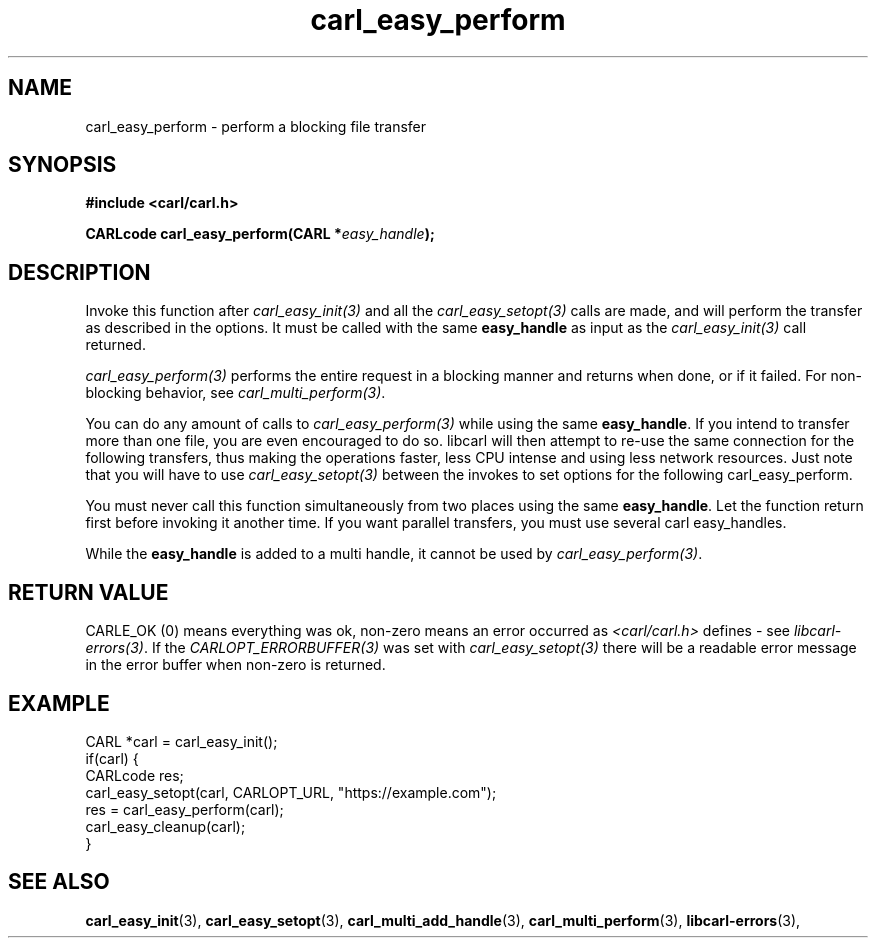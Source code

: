 .\" **************************************************************************
.\" *                                  _   _ ____  _
.\" *  Project                     ___| | | |  _ \| |
.\" *                             / __| | | | |_) | |
.\" *                            | (__| |_| |  _ <| |___
.\" *                             \___|\___/|_| \_\_____|
.\" *
.\" * Copyright (C) 1998 - 2020, Daniel Stenberg, <daniel@haxx.se>, et al.
.\" *
.\" * This software is licensed as described in the file COPYING, which
.\" * you should have received as part of this distribution. The terms
.\" * are also available at https://carl.se/docs/copyright.html.
.\" *
.\" * You may opt to use, copy, modify, merge, publish, distribute and/or sell
.\" * copies of the Software, and permit persons to whom the Software is
.\" * furnished to do so, under the terms of the COPYING file.
.\" *
.\" * This software is distributed on an "AS IS" basis, WITHOUT WARRANTY OF ANY
.\" * KIND, either express or implied.
.\" *
.\" **************************************************************************
.TH carl_easy_perform 3 "5 Mar 2001" "libcarl 7.7" "libcarl Manual"
.SH NAME
carl_easy_perform - perform a blocking file transfer
.SH SYNOPSIS
.B #include <carl/carl.h>
.sp
.BI "CARLcode carl_easy_perform(CARL *" easy_handle ");"
.ad
.SH DESCRIPTION
Invoke this function after \fIcarl_easy_init(3)\fP and all the
\fIcarl_easy_setopt(3)\fP calls are made, and will perform the transfer as
described in the options. It must be called with the same \fBeasy_handle\fP as
input as the \fIcarl_easy_init(3)\fP call returned.

\fIcarl_easy_perform(3)\fP performs the entire request in a blocking manner
and returns when done, or if it failed. For non-blocking behavior, see
\fIcarl_multi_perform(3)\fP.

You can do any amount of calls to \fIcarl_easy_perform(3)\fP while using the
same \fBeasy_handle\fP. If you intend to transfer more than one file, you are
even encouraged to do so. libcarl will then attempt to re-use the same
connection for the following transfers, thus making the operations faster,
less CPU intense and using less network resources. Just note that you will
have to use \fIcarl_easy_setopt(3)\fP between the invokes to set options for
the following carl_easy_perform.

You must never call this function simultaneously from two places using the
same \fBeasy_handle\fP. Let the function return first before invoking it
another time. If you want parallel transfers, you must use several carl
easy_handles.

While the \fBeasy_handle\fP is added to a multi handle, it cannot be used by
\fIcarl_easy_perform(3)\fP.
.SH RETURN VALUE
CARLE_OK (0) means everything was ok, non-zero means an error occurred as
.I <carl/carl.h>
defines - see \fIlibcarl-errors(3)\fP. If the \fICARLOPT_ERRORBUFFER(3)\fP was
set with \fIcarl_easy_setopt(3)\fP there will be a readable error message in
the error buffer when non-zero is returned.
.SH EXAMPLE
.nf
CARL *carl = carl_easy_init();
if(carl) {
  CARLcode res;
  carl_easy_setopt(carl, CARLOPT_URL, "https://example.com");
  res = carl_easy_perform(carl);
  carl_easy_cleanup(carl);
}
.fi
.SH "SEE ALSO"
.BR carl_easy_init "(3), " carl_easy_setopt "(3), "
.BR carl_multi_add_handle "(3), " carl_multi_perform "(3), "
.BR libcarl-errors "(3), "
